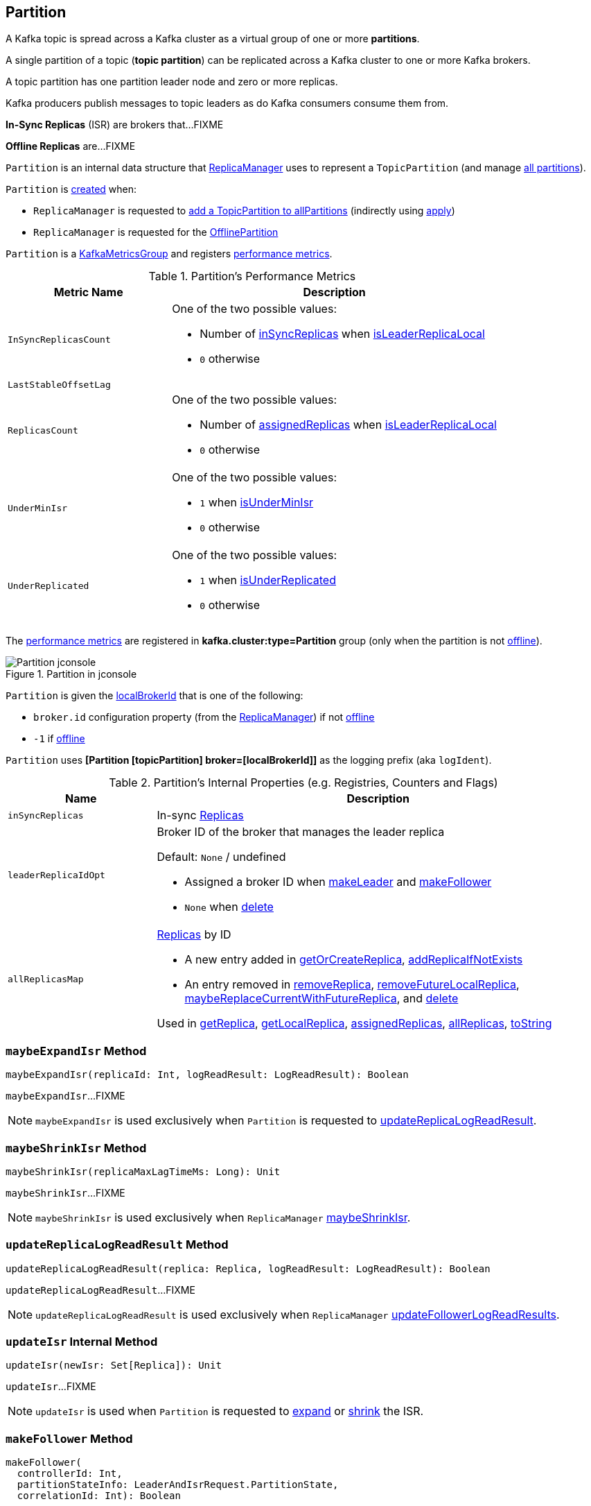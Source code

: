 == [[Partition]] Partition

A Kafka topic is spread across a Kafka cluster as a virtual group of one or more *partitions*.

A single partition of a topic (*topic partition*) can be replicated across a Kafka cluster to one or more Kafka brokers.

A topic partition has one partition leader node and zero or more replicas.

Kafka producers publish messages to topic leaders as do Kafka consumers consume them from.

*In-Sync Replicas* (ISR) are brokers that...FIXME

*Offline Replicas* are...FIXME

`Partition` is an internal data structure that <<kafka-server-ReplicaManager.adoc#, ReplicaManager>> uses to represent a `TopicPartition` (and manage <<kafka-server-ReplicaManager.adoc#allPartitions, all partitions>>).

`Partition` is <<creating-instance, created>> when:

* `ReplicaManager` is requested to <<kafka-server-ReplicaManager.adoc#allPartitions, add a TopicPartition to allPartitions>> (indirectly using <<apply, apply>>)

* `ReplicaManager` is requested for the <<kafka-server-ReplicaManager.adoc#OfflinePartition, OfflinePartition>>

`Partition` is a <<kafka-metrics-KafkaMetricsGroup.adoc#, KafkaMetricsGroup>> and registers <<metrics, performance metrics>>.

[[metrics]]
.Partition's Performance Metrics
[cols="1m,2",options="header",width="100%"]
|===
| Metric Name
| Description

| InSyncReplicasCount
a| [[InSyncReplicasCount]]

One of the two possible values:

* Number of <<inSyncReplicas, inSyncReplicas>> when <<isLeaderReplicaLocal, isLeaderReplicaLocal>>

* `0` otherwise

| LastStableOffsetLag
a| [[LastStableOffsetLag]]

| ReplicasCount
a| [[ReplicasCount]]

One of the two possible values:

* Number of <<assignedReplicas, assignedReplicas>> when <<isLeaderReplicaLocal, isLeaderReplicaLocal>>

* `0` otherwise

| UnderMinIsr
a| [[UnderMinIsr]]

One of the two possible values:

* `1` when <<isUnderMinIsr, isUnderMinIsr>>

* `0` otherwise

| UnderReplicated
a| [[UnderReplicated]]

One of the two possible values:

* `1` when <<isUnderReplicated, isUnderReplicated>>

* `0` otherwise

|===

The <<metrics, performance metrics>> are registered in *kafka.cluster:type=Partition* group (only when the partition is not <<isOffline, offline>>).

.Partition in jconsole
image::images/Partition-jconsole.png[align="center"]

`Partition` is given the <<localBrokerId, localBrokerId>> that is one of the following:

* `broker.id` configuration property (from the <<replicaManager, ReplicaManager>>) if not <<isOffline, offline>>

* `-1` if <<isOffline, offline>>

[[logIdent]]
`Partition` uses *[Partition [topicPartition] broker=[localBrokerId]]* as the logging prefix (aka `logIdent`).

[[internal-registries]]
.Partition's Internal Properties (e.g. Registries, Counters and Flags)
[cols="1m,3",options="header",width="100%"]
|===
| Name
| Description

| inSyncReplicas
a| [[inSyncReplicas]] In-sync <<kafka-cluster-Replica.adoc#, Replicas>>

| leaderReplicaIdOpt
a| [[leaderReplicaIdOpt]] Broker ID of the broker that manages the leader replica

Default: `None` / undefined

* Assigned a broker ID when <<makeLeader, makeLeader>> and <<makeFollower, makeFollower>>

* `None` when <<delete, delete>>

| allReplicasMap
a| [[allReplicasMap]] <<kafka-cluster-Replica.adoc#, Replicas>> by ID

* A new entry added in <<getOrCreateReplica, getOrCreateReplica>>, <<addReplicaIfNotExists, addReplicaIfNotExists>>

* An entry removed in <<removeReplica, removeReplica>>, <<removeFutureLocalReplica, removeFutureLocalReplica>>, <<maybeReplaceCurrentWithFutureReplica, maybeReplaceCurrentWithFutureReplica>>, and <<delete, delete>>

Used in <<getReplica, getReplica>>, <<getLocalReplica, getLocalReplica>>, <<assignedReplicas, assignedReplicas>>, <<allReplicas, allReplicas>>, <<toString, toString>>

|===

=== [[maybeExpandIsr]] `maybeExpandIsr` Method

[source, scala]
----
maybeExpandIsr(replicaId: Int, logReadResult: LogReadResult): Boolean
----

`maybeExpandIsr`...FIXME

NOTE: `maybeExpandIsr` is used exclusively when `Partition` is requested to <<updateReplicaLogReadResult, updateReplicaLogReadResult>>.

=== [[maybeShrinkIsr]] `maybeShrinkIsr` Method

[source, scala]
----
maybeShrinkIsr(replicaMaxLagTimeMs: Long): Unit
----

`maybeShrinkIsr`...FIXME

NOTE: `maybeShrinkIsr` is used exclusively when `ReplicaManager` link:kafka-server-ReplicaManager.adoc#maybeShrinkIsr[maybeShrinkIsr].

=== [[updateReplicaLogReadResult]] `updateReplicaLogReadResult` Method

[source, scala]
----
updateReplicaLogReadResult(replica: Replica, logReadResult: LogReadResult): Boolean
----

`updateReplicaLogReadResult`...FIXME

NOTE: `updateReplicaLogReadResult` is used exclusively when `ReplicaManager` link:kafka-server-ReplicaManager.adoc#updateFollowerLogReadResults[updateFollowerLogReadResults].

=== [[updateIsr]] `updateIsr` Internal Method

[source, scala]
----
updateIsr(newIsr: Set[Replica]): Unit
----

`updateIsr`...FIXME

NOTE: `updateIsr` is used when `Partition` is requested to <<maybeExpandIsr, expand>> or <<maybeShrinkIsr, shrink>> the ISR.

=== [[makeFollower]] `makeFollower` Method

[source, scala]
----
makeFollower(
  controllerId: Int,
  partitionStateInfo: LeaderAndIsrRequest.PartitionState,
  correlationId: Int): Boolean
----

`makeFollower`...FIXME

NOTE: `makeFollower` is used exclusively when `ReplicaManager` is requested to <<kafka-server-ReplicaManager.adoc#makeFollowers, makeFollowers>>.

=== [[leaderReplicaIfLocal]] `leaderReplicaIfLocal` Method

[source, scala]
----
leaderReplicaIfLocal: Option[Replica]
----

`leaderReplicaIfLocal` returns a <<localReplica, Replica>> when the <<leaderReplicaIdOpt, leaderReplicaIdOpt>> is the <<localBrokerId, localBrokerId>>. Otherwise, `leaderReplicaIfLocal` returns `None` (i.e. undefined).

NOTE: `leaderReplicaIfLocal` is used...FIXME

=== [[maybeShrinkIsr]] `maybeShrinkIsr` Method

[source, scala]
----
maybeShrinkIsr(replicaMaxLagTimeMs: Long): Unit
----

`maybeShrinkIsr`...FIXME

NOTE: `maybeShrinkIsr` is used when...FIXME

=== [[creating-instance]] Creating Partition Instance

`Partition` takes the following when created:

* [[topicPartition]] `TopicPartition`
* [[isOffline]] `isOffline` flag
* [[replicaLagTimeMaxMs]] `replicaLagTimeMaxMs`
* [[localBrokerId]] Local broker ID
* [[time]] `Time`
* [[replicaManager]] <<kafka-server-ReplicaManager.adoc#, ReplicaManager>>
* [[logManager]] <<kafka-log-LogManager.adoc#, LogManager>>
* [[zkClient]] <<kafka-zk-KafkaZkClient.adoc#, KafkaZkClient>>

`Partition` initializes the <<internal-registries, internal registries and counters>>.

=== [[isUnderReplicated]] `isUnderReplicated` Predicate

[source, scala]
----
isUnderReplicated: Boolean
----

`isUnderReplicated` is `true` only if the partition <<isLeaderReplicaLocal, isLeaderReplicaLocal>> and the number of <<inSyncReplicas, in-sync replicas>> is below the <<assignedReplicas, assignedReplicas>>.

NOTE: `isUnderReplicated` is used when...FIXME

=== [[isUnderMinIsr]] `isUnderMinIsr` Predicate

[source, scala]
----
isUnderMinIsr: Boolean
----

`isUnderMinIsr` is `true` only if the partition <<isLeaderReplicaLocal, isLeaderReplicaLocal>> and the number of <<inSyncReplicas, in-sync replicas>> is below the <<kafka-properties.adoc#min.insync.replicas, min.insync.replicas>> configuration property (as configured for the <<kafka-log-Log.adoc#, Log>> of the <<leaderReplica, leader replica>>).

NOTE: `isUnderMinIsr` is used when...FIXME

=== [[checkEnoughReplicasReachOffset]] `checkEnoughReplicasReachOffset` Method

[source, scala]
----
checkEnoughReplicasReachOffset(requiredOffset: Long): (Boolean, Errors)
----

`checkEnoughReplicasReachOffset`...FIXME

NOTE: `checkEnoughReplicasReachOffset` is used when...FIXME

=== [[makeLeader]] `makeLeader` Method

[source, scala]
----
makeLeader(
  controllerId: Int,
  partitionStateInfo: LeaderAndIsrRequest.PartitionState,
  correlationId: Int): Boolean
----

`makeLeader`...FIXME

NOTE: `makeLeader` is used exclusively when `ReplicaManager` is requested to <<kafka-server-ReplicaManager.adoc#makeLeaders, makeLeaders>>.

=== [[getOrCreateReplica]] `getOrCreateReplica` Method

[source, scala]
----
getOrCreateReplica(
  replicaId: Int = localBrokerId,
  isNew: Boolean = false): Replica
----

`getOrCreateReplica`...FIXME

[NOTE]
====
`getOrCreateReplica` is used when:

* `Partition` is requested to <<maybeCreateFutureReplica, maybeCreateFutureReplica>>, <<makeLeader, makeLeader>>, and <<makeFollower, makeFollower>>

* `ReplicaManager` is requested to <<kafka-server-ReplicaManager.adoc#becomeLeaderOrFollower, becomeLeaderOrFollower>> and <<kafka-server-ReplicaManager.adoc#makeFollowers, makeFollowers>>
====

=== [[maybeCreateFutureReplica]] `maybeCreateFutureReplica` Method

[source, scala]
----
maybeCreateFutureReplica(logDir: String): Boolean
----

`maybeCreateFutureReplica`...FIXME

NOTE: `maybeCreateFutureReplica` is used exclusively when `ReplicaManager` is requested to <<alterReplicaLogDirs, alterReplicaLogDirs>>.

=== [[appendRecordsToLeader]] `appendRecordsToLeader` Method

[source, scala]
----
appendRecordsToLeader(
  records: MemoryRecords,
  isFromClient: Boolean,
  requiredAcks: Int = 0): LogAppendInfo
----

`appendRecordsToLeader` basically requests the `Log` (of the leader <<kafka-cluster-Replica.adoc#, Replica>>) to <<kafka-log-Log.adoc#appendAsLeader, appendAsLeader>>.

Internally, `appendRecordsToLeader`...FIXME

[NOTE]
====
`appendRecordsToLeader` is used when:

* `GroupMetadataManager` is requested to <<kafka-coordinator-group-GroupMetadataManager.adoc#cleanupGroupMetadata, cleanupGroupMetadata>>

* `ReplicaManager` is requested to <<kafka-server-ReplicaManager.adoc#appendToLocalLog, appendToLocalLog>>
====

=== [[doAppendRecordsToFollowerOrFutureReplica]] `doAppendRecordsToFollowerOrFutureReplica` Internal Method

[source, scala]
----
doAppendRecordsToFollowerOrFutureReplica(
  records: MemoryRecords,
  isFuture: Boolean): Option[LogAppendInfo]
----

`doAppendRecordsToFollowerOrFutureReplica`...FIXME

NOTE: `doAppendRecordsToFollowerOrFutureReplica` is used exclusively when `Partition` is requested to <<appendRecordsToFollowerOrFutureReplica, appendRecordsToFollowerOrFutureReplica>>.

=== [[appendRecordsToFollowerOrFutureReplica]] `appendRecordsToFollowerOrFutureReplica` Method

[source, scala]
----
appendRecordsToFollowerOrFutureReplica(
  records: MemoryRecords,
  isFuture: Boolean): Option[LogAppendInfo]
----

`appendRecordsToFollowerOrFutureReplica`...FIXME

[NOTE]
====
`appendRecordsToFollowerOrFutureReplica` is used when:

* `ReplicaAlterLogDirsThread` is requested to <<kafka-server-ReplicaAlterLogDirsThread.adoc#processPartitionData, processPartitionData>>

* `ReplicaFetcherThread` is requested to <<kafka-server-ReplicaFetcherThread.adoc#processPartitionData, processPartitionData>>
====

=== [[truncateTo]] `truncateTo` Method

[source, scala]
----
truncateTo(offset: Long, isFuture: Boolean): Unit
----

`truncateTo`...FIXME

[NOTE]
====
`truncateTo` is used when:

* `ReplicaAlterLogDirsThread` is requested to <<kafka-server-ReplicaAlterLogDirsThread.adoc#truncate, truncate>>

* `ReplicaFetcherThread` is requested to <<kafka-server-ReplicaFetcherThread.adoc#truncate, truncate>>
====

=== [[truncateFullyAndStartAt]] `truncateFullyAndStartAt` Method

[source, scala]
----
truncateFullyAndStartAt(newOffset: Long, isFuture: Boolean): Unit
----

`truncateFullyAndStartAt`...FIXME

[NOTE]
====
`truncateFullyAndStartAt` is used when:

* `Partition` is requested to <<appendRecordsToFollowerOrFutureReplica, appendRecordsToFollowerOrFutureReplica>>

* `ReplicaAlterLogDirsThread` is requested to <<kafka-server-ReplicaAlterLogDirsThread.adoc#truncateFullyAndStartAt, truncateFullyAndStartAt>>

* `ReplicaFetcherThread` is requested to <<kafka-server-ReplicaFetcherThread.adoc#truncateFullyAndStartAt, truncateFullyAndStartAt>>
====

=== [[maybeReplaceCurrentWithFutureReplica]] `maybeReplaceCurrentWithFutureReplica` Method

[source, scala]
----
maybeReplaceCurrentWithFutureReplica(): Boolean
----

`maybeReplaceCurrentWithFutureReplica`...FIXME

NOTE: `maybeReplaceCurrentWithFutureReplica` is used exclusively when `ReplicaAlterLogDirsThread` is requested to <<kafka-server-ReplicaAlterLogDirsThread.adoc#processPartitionData, processPartitionData>>.

=== [[delete]] `delete` Method

[source, scala]
----
delete(): Unit
----

`delete`...FIXME

NOTE: `delete` is used exclusively when `ReplicaManager` is requested to <<kafka-server-ReplicaManager.adoc#stopReplica, stopReplica>>.

=== [[removeFutureLocalReplica]] `removeFutureLocalReplica` Method

[source, scala]
----
removeFutureLocalReplica(deleteFromLogDir: Boolean = true): Unit
----

`removeFutureLocalReplica`...FIXME

NOTE: `removeFutureLocalReplica` is used when `ReplicaManager` is requested to <<kafka-server-ReplicaManager.adoc#alterReplicaLogDirs, alterReplicaLogDirs>> and <<kafka-server-ReplicaManager.adoc#handleLogDirFailure, handleLogDirFailure>>.

=== [[isLeaderReplicaLocal]] `isLeaderReplicaLocal` Internal Method

[source, scala]
----
isLeaderReplicaLocal: Boolean
----

`isLeaderReplicaLocal` is positive (`true`) when the <<leaderReplicaIfLocal, optional Replica>> is defined. Otherwise, `false`.

NOTE: `isLeaderReplicaLocal` is used when `ReplicaManager` is requested for the performance metrics (<<InSyncReplicasCount, InSyncReplicasCount>> and <<ReplicasCount, ReplicasCount>>), <<isUnderReplicated, isUnderReplicated>>, and <<lowWatermarkIfLeader, lowWatermarkIfLeader>>.

=== [[apply]] Creating Partition -- `apply` Factory Method

[source, scala]
----
apply(
  topicPartition: TopicPartition,
  time: Time,
  replicaManager: ReplicaManager): Partition
----

`apply` simply <<creating-instance, creates a Partition>> with the given `TopicPartition`, `Time`, and <<kafka-server-ReplicaManager.adoc#, ReplicaManager>> and the following:

* <<isOffline, isOffline>> is negative (`false`)

* <<replicaLagTimeMaxMs, replicaLagTimeMaxMs>> is <<kafka-properties.adoc#replica.lag.time.max.ms, replica.lag.time.max.ms>> configuration property

* <<localBrokerId, localBrokerId>> as <<kafka-properties.adoc#broker.id, broker.id>> configuration property

* <<logManager, LogManager>> from the given <<kafka-server-ReplicaManager.adoc#logManager, ReplicaManager>>

* <<zkClient, KafkaZkClient>> from the given <<kafka-server-ReplicaManager.adoc#zkClient, ReplicaManager>>

NOTE: `apply` is used exclusively when `ReplicaManager` is requested to <<kafka-server-ReplicaManager.adoc#allPartitions, add a TopicPartition to allPartitions>>.

=== [[localReplicaOrException]] `localReplicaOrException` Method

[source, scala]
----
localReplicaOrException: Replica
----

`localReplicaOrException` <<localReplica, localReplica>> and returns the local replica if available. Otherwise, `localReplicaOrException` throws a `ReplicaNotAvailableException`:

```
Replica for partition [topicPartition] is not available on broker [localBrokerId]
```

[NOTE]
====
`localReplicaOrException` is used when:

* `Partition` is requested to <<maybeCreateFutureReplica, maybeCreateFutureReplica>>, <<maybeReplaceCurrentWithFutureReplica, maybeReplaceCurrentWithFutureReplica>>, <<makeLeader, makeLeader>>, <<doAppendRecordsToFollowerOrFutureReplica, doAppendRecordsToFollowerOrFutureReplica>>, <<appendRecordsToFollowerOrFutureReplica, appendRecordsToFollowerOrFutureReplica>>

* `ReplicaManager` is requested to <<kafka-server-ReplicaManager.adoc#localReplicaOrException, localReplicaOrException>>, <<kafka-server-ReplicaManager.adoc#alterReplicaLogDirs, alterReplicaLogDirs>>, <<kafka-server-ReplicaManager.adoc#makeFollowers, makeFollowers>>
====

=== [[localReplica]] `localReplica` Method

[source, scala]
----
localReplica: Option[Replica]
----

`localReplica` simply <<getReplica, gets the partition replica>> for the <<localBrokerId, local broker ID>>.

[NOTE]
====
`localReplica` is used when:

* `Partition` is requested to <<localReplicaOrException, localReplicaOrException>> and <<leaderReplicaIfLocal, leaderReplicaIfLocal>>

* `ReplicaManager` is requested to <<kafka-server-ReplicaManager.adoc#localReplica, localReplica>>, <<kafka-server-ReplicaManager.adoc#becomeLeaderOrFollower, becomeLeaderOrFollower>>, <<kafka-server-ReplicaManager.adoc#checkpointHighWatermarks, checkpointHighWatermarks>>, and <<kafka-server-ReplicaManager.adoc#handleLogDirFailure, handleLogDirFailure>>
====

=== [[getReplica]] `getReplica` Method

[source, scala]
----
getReplica(replicaId: Int): Option[Replica]
----

`getReplica` returns the <<kafka-cluster-Replica.adoc#, replica>> by the given `replicaId` (in the <<allReplicasMap, allReplicasMap>> registry) or `None`.

[NOTE]
====
`getReplica` is used when:

* `Partition` is requested to <<localReplica, localReplica>>, <<futureLocalReplica, futureLocalReplica>>, and <<maybeExpandIsr, maybeExpandIsr>>

* `ReplicaManager` is requested to <<kafka-server-ReplicaManager.adoc#shouldLeaderThrottle, shouldLeaderThrottle>> and <<kafka-server-ReplicaManager.adoc#updateFollowerLogReadResults, updateFollowerLogReadResults>>
====

=== [[getLocalReplica]] `getLocalReplica` Internal Method

[source, scala]
----
getLocalReplica(
  replicaId: Int,
  currentLeaderEpoch: Optional[Integer],
  requireLeader: Boolean): Either[Replica, Errors]
----

`getLocalReplica`...FIXME

NOTE: `getLocalReplica` is used when...FIXME

=== [[addReplicaIfNotExists]] `addReplicaIfNotExists` Method

[source, scala]
----
addReplicaIfNotExists(replica: Replica): Replica
----

`addReplicaIfNotExists`...FIXME

NOTE: `addReplicaIfNotExists` is used when...FIXME

=== [[assignedReplicas]] `assignedReplicas` Method

[source, scala]
----
assignedReplicas: Set[Replica]
----

`assignedReplicas`...FIXME

NOTE: `assignedReplicas` is used when...FIXME

=== [[allReplicas]] `allReplicas` Method

[source, scala]
----
allReplicas: Set[Replica]
----

`allReplicas`...FIXME

NOTE: `allReplicas` is used when...FIXME

=== [[removeReplica]] `removeReplica` Internal Method

[source, scala]
----
removeReplica(replicaId: Int): Unit
----

`removeReplica`...FIXME

NOTE: `removeReplica` is used when...FIXME

=== [[removeFutureLocalReplica]] `removeFutureLocalReplica` Method

[source, scala]
----
removeFutureLocalReplica(deleteFromLogDir: Boolean = true): Unit
----

`removeFutureLocalReplica`...FIXME

NOTE: `removeFutureLocalReplica` is used when...FIXME

=== [[maybeReplaceCurrentWithFutureReplica]] `maybeReplaceCurrentWithFutureReplica` Method

[source, scala]
----
maybeReplaceCurrentWithFutureReplica(): Boolean
----

`maybeReplaceCurrentWithFutureReplica`...FIXME

NOTE: `maybeReplaceCurrentWithFutureReplica` is used when...FIXME

=== [[delete]] `delete` Method

[source, scala]
----
delete(): Unit
----

`delete`...FIXME

NOTE: `delete` is used when...FIXME

=== [[toString]] `toString` Method

[source, scala]
----
toString(): String
----

NOTE: `toString` is part of the link:++https://docs.oracle.com/en/java/javase/11/docs/api/java.base/java/lang/Object.html#toString()++[java.lang.Object] Contract for a string representation of the object.

`toString`...FIXME
